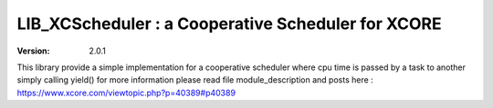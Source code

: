 LIB_XCScheduler : a Cooperative Scheduler for XCORE
===================================================

:version: 2.0.1

This library provide a simple implementation for a cooperative scheduler where cpu time is passed by a task to another simply calling yield()
for more information please read file module_description and posts here : https://www.xcore.com/viewtopic.php?p=40389#p40389


